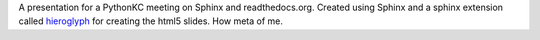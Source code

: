 A presentation for a PythonKC meeting on Sphinx and readthedocs.org.  Created using Sphinx and a sphinx extension called `hieroglyph`_ for creating the html5 slides.  How meta of me.

.. _hieroglyph: https://github.com/nyergler/hieroglyph

